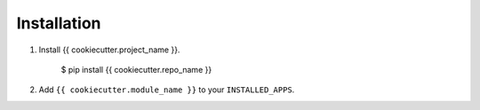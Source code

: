 Installation
------------

1.  Install {{ cookiecutter.project_name }}.

        $ pip install {{ cookiecutter.repo_name }}

2.  Add ``{{ cookiecutter.module_name }}`` to your ``INSTALLED_APPS``.
